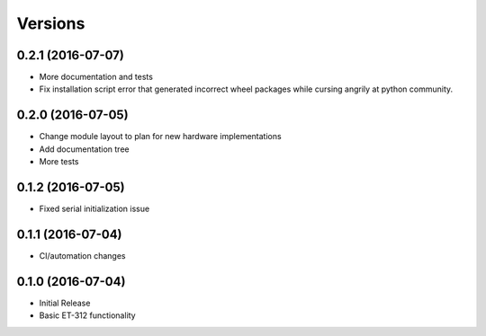 Versions
========

0.2.1 (2016-07-07)
------------------
- More documentation and tests
- Fix installation script error that generated incorrect wheel packages while cursing angrily at python community.

0.2.0 (2016-07-05)
------------------

- Change module layout to plan for new hardware implementations
- Add documentation tree
- More tests 

0.1.2 (2016-07-05)
------------------

- Fixed serial initialization issue

0.1.1 (2016-07-04)
------------------

- CI/automation changes

0.1.0 (2016-07-04)
------------------

- Initial Release
- Basic ET-312 functionality

